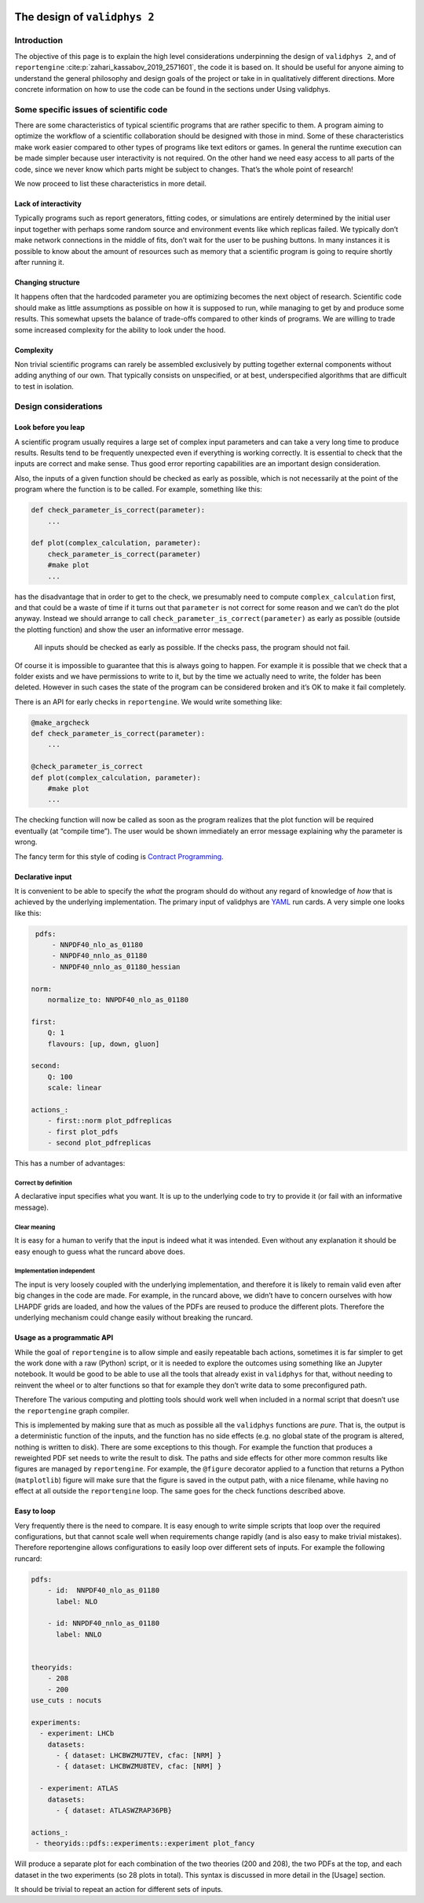  .. _design:

The design of ``validphys 2``
=============================

Introduction
------------

The objective of this page is to explain the high level considerations
underpinning the design of ``validphys 2``, and of ``reportengine``
:cite:p:`zahari_kassabov_2019_2571601`, the code it is based on. It should be
useful for anyone aiming to understand the general philosophy and design goals
of the project or take in in qualitatively different directions.  More concrete
information on how to use the code can be found in the sections under Using
validphys.

Some specific issues of scientific code
---------------------------------------

There are some characteristics of typical scientific programs that are
rather specific to them. A program aiming to optimize the workflow of a
scientific collaboration should be designed with those in mind. Some of
these characteristics make work easier compared to other types of
programs like text editors or games. In general the runtime execution
can be made simpler because user interactivity is not required. On the
other hand we need easy access to all parts of the code, since we never
know which parts might be subject to changes. That’s the whole point of
research!

We now proceed to list these characteristics in more detail.

Lack of interactivity
~~~~~~~~~~~~~~~~~~~~~

Typically programs such as report generators, fitting codes, or
simulations are entirely determined by the initial user input together
with perhaps some random source and environment events like which
replicas failed. We typically don’t make network connections in the
middle of fits, don’t wait for the user to be pushing buttons. In many
instances it is possible to know about the amount of resources such as
memory that a scientific program is going to require shortly after
running it.

Changing structure
~~~~~~~~~~~~~~~~~~

It happens often that the hardcoded parameter you are optimizing becomes
the next object of research. Scientific code should make as little
assumptions as possible on how it is supposed to run, while managing to
get by and produce some results. This somewhat upsets the balance of
trade-offs compared to other kinds of programs. We are willing to trade
some increased complexity for the ability to look under the hood.

Complexity
~~~~~~~~~~

Non trivial scientific programs can rarely be assembled exclusively by
putting together external components without adding anything of our own.
That typically consists on unspecified, or at best, underspecified
algorithms that are difficult to test in isolation.

Design considerations
---------------------

Look before you leap
~~~~~~~~~~~~~~~~~~~~

A scientific program usually requires a large set of complex input
parameters and can take a very long time to produce results. Results
tend to be frequently unexpected even if everything is working
correctly. It is essential to check that the inputs are correct and make
sense. Thus good error reporting capabilities are an important design
consideration.

Also, the inputs of a given function should be checked as early as
possible, which is not necessarily at the point of the program where the
function is to be called. For example, something like this:

.. code:: python

   def check_parameter_is_correct(parameter):
       ...

   def plot(complex_calculation, parameter):
       check_parameter_is_correct(parameter)
       #make plot
       ...

has the disadvantage that in order to get to the check, we presumably
need to compute ``complex_calculation`` first, and that could be a waste
of time if it turns out that ``parameter`` is not correct for some
reason and we can’t do the plot anyway. Instead we should arrange to
call ``check_parameter_is_correct(parameter)`` as early as possible
(outside the plotting function) and show the user an informative error
message.

   All inputs should be checked as early as possible. If the checks
   pass, the program should not fail.

Of course it is impossible to guarantee that this is always going to
happen. For example it is possible that we check that a folder exists
and we have permissions to write to it, but by the time we actually need
to write, the folder has been deleted. However in such cases the state
of the program can be considered broken and it’s OK to make it fail
completely.

There is an API for early checks in ``reportengine``. We would write
something like:

.. code:: python

   @make_argcheck
   def check_parameter_is_correct(parameter):
       ...

   @check_parameter_is_correct
   def plot(complex_calculation, parameter):
       #make plot
       ...

The checking function will now be called as soon as the program realizes
that the plot function will be required eventually (at “compile time”).
The user would be shown immediately an error message explaining why the
parameter is wrong.

The fancy term for this style of coding is `Contract
Programming <https://en.wikipedia.org/wiki/Design_by_contract>`__.

Declarative input
~~~~~~~~~~~~~~~~~

It is convenient to be able to specify the *what* the program should do
without any regard of knowledge of *how* that is achieved by the
underlying implementation. The primary input of validphys are
`YAML <https://en.wikipedia.org/wiki/YAML>`__ run cards. A very simple
one looks like this:

.. code:: yaml

    pdfs:
        - NNPDF40_nlo_as_01180
        - NNPDF40_nnlo_as_01180
        - NNPDF40_nnlo_as_01180_hessian

   norm:
       normalize_to: NNPDF40_nlo_as_01180

   first:
       Q: 1
       flavours: [up, down, gluon]

   second:
       Q: 100
       scale: linear

   actions_:
       - first::norm plot_pdfreplicas
       - first plot_pdfs
       - second plot_pdfreplicas

This has a number of advantages:

Correct by definition
^^^^^^^^^^^^^^^^^^^^^

A declarative input specifies what you want. It is up to the underlying
code to try to provide it (or fail with an informative message).

Clear meaning
^^^^^^^^^^^^^

It is easy for a human to verify that the input is indeed what it was
intended. Even without any explanation it should be easy enough to guess
what the runcard above does.

Implementation independent
^^^^^^^^^^^^^^^^^^^^^^^^^^

The input is very loosely coupled with the underlying implementation,
and therefore it is likely to remain valid even after big changes in the
code are made. For example, in the runcard above, we didn’t have to
concern ourselves with how LHAPDF grids are loaded, and how the values
of the PDFs are reused to produce the different plots. Therefore the
underlying mechanism could change easily without breaking the runcard.

Usage as a programmatic API
~~~~~~~~~~~~~~~~~~~~~~~~~~~

While the goal of ``reportengine`` is to allow simple and easily
repeatable bach actions, sometimes it is far simpler to get the work
done with a raw (Python) script, or it is needed to explore the outcomes
using something like an Jupyter notebook. It would be good to be able to
use all the tools that already exist in ``validphys`` for that, without
needing to reinvent the wheel or to alter functions so that for example
they don’t write data to some preconfigured path.

Therefore The various computing and plotting tools should work well when
included in a normal script that doesn’t use the ``reportengine`` graph
compiler.

This is implemented by making sure that as much as possible all the
``validphys`` functions are *pure*. That is, the output is a
deterministic function of the inputs, and the function has no side
effects (e.g. no global state of the program is altered, nothing is
written to disk). There are some exceptions to this though. For example
the function that produces a reweighted PDF set needs to write the
result to disk. The paths and side effects for other more common results
like figures are managed by ``reportengine``. For example, the
``@figure`` decorator applied to a function that returns a Python
(``matplotlib``) figure will make sure that the figure is saved in the
output path, with a nice filename, while having no effect at all outside
the ``reportengine`` loop. The same goes for the check functions
described above.

Easy to loop
~~~~~~~~~~~~

Very frequently there is the need to compare. It is easy enough to write
simple scripts that loop over the required configurations, but that
cannot scale well when requirements change rapidly (and is also easy to
make trivial mistakes). Therefore reportengine allows configurations to
easily loop over different sets of inputs. For example the following
runcard:

.. code:: yaml

   pdfs:
       - id:  NNPDF40_nlo_as_01180
         label: NLO

       - id: NNPDF40_nnlo_as_01180
         label: NNLO


   theoryids:
       - 208
       - 200
   use_cuts : nocuts

   experiments:
     - experiment: LHCb
       datasets:
         - { dataset: LHCBWZMU7TEV, cfac: [NRM] }
         - { dataset: LHCBWZMU8TEV, cfac: [NRM] }

     - experiment: ATLAS
       datasets:
         - { dataset: ATLASWZRAP36PB}

   actions_:
    - theoryids::pdfs::experiments::experiment plot_fancy

Will produce a separate plot for each combination of the two theories
(200 and 208), the two PDFs at the top, and each dataset in the two
experiments (so 28 plots in total). This syntax is discussed in more
detail in the [Usage] section.

It should be trivial to repeat an action for different sets of inputs.
